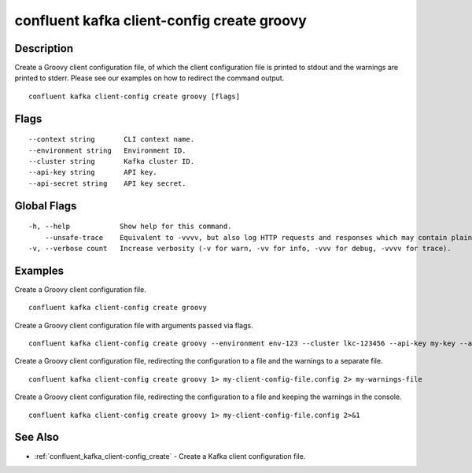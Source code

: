 ..
   WARNING: This documentation is auto-generated from the confluentinc/cli repository and should not be manually edited.

.. _confluent_kafka_client-config_create_groovy:

confluent kafka client-config create groovy
-------------------------------------------

Description
~~~~~~~~~~~

Create a Groovy client configuration file, of which the client configuration file is printed to stdout and the warnings are printed to stderr. Please see our examples on how to redirect the command output.

::

  confluent kafka client-config create groovy [flags]

Flags
~~~~~

::

      --context string       CLI context name.
      --environment string   Environment ID.
      --cluster string       Kafka cluster ID.
      --api-key string       API key.
      --api-secret string    API key secret.

Global Flags
~~~~~~~~~~~~

::

  -h, --help            Show help for this command.
      --unsafe-trace    Equivalent to -vvvv, but also log HTTP requests and responses which may contain plaintext secrets.
  -v, --verbose count   Increase verbosity (-v for warn, -vv for info, -vvv for debug, -vvvv for trace).

Examples
~~~~~~~~

Create a Groovy client configuration file.

::

  confluent kafka client-config create groovy

Create a Groovy client configuration file with arguments passed via flags.

::

  confluent kafka client-config create groovy --environment env-123 --cluster lkc-123456 --api-key my-key --api-secret my-secret

Create a Groovy client configuration file, redirecting the configuration to a file and the warnings to a separate file.

::

  confluent kafka client-config create groovy 1> my-client-config-file.config 2> my-warnings-file

Create a Groovy client configuration file, redirecting the configuration to a file and keeping the warnings in the console.

::

  confluent kafka client-config create groovy 1> my-client-config-file.config 2>&1

See Also
~~~~~~~~

* :ref:`confluent_kafka_client-config_create` - Create a Kafka client configuration file.
